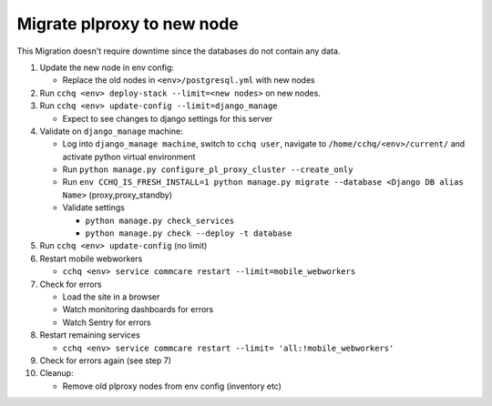 
Migrate plproxy to new node
~~~~~~~~~~~~~~~~~~~~~~~~~~~

This Migration doesn't require downtime since the databases do not contain any data.


#. Update the new node in env config:

   * Replace the old nodes in ``<env>/postgresql.yml`` with new nodes

#. 
   Run ``cchq <env> deploy-stack --limit=<new nodes>`` on new nodes.

#. 
   Run ``cchq <env> update-config --limit=django_manage``


   * Expect to see changes to django settings for this server

#. Validate on ``django_manage`` machine:

   * Log into ``django_manage machine``\ , switch to ``cchq user``\ , navigate to ``/home/cchq/<env>/current/`` and activate python virtual environment
   * Run ``python manage.py configure_pl_proxy_cluster --create_only`` 
   * Run ``env CCHQ_IS_FRESH_INSTALL=1 python manage.py migrate --database <Django DB alias Name>`` (proxy,proxy_standby)
   * Validate settings

     * ``python manage.py check_services``
     * ``python manage.py check --deploy -t database``

#. Run ``cchq <env> update-config`` (no limit)
#. Restart mobile webworkers

   * ``cchq <env> service commcare restart --limit=mobile_webworkers``

#. Check for errors

   * Load the site in a browser
   * Watch monitoring dashboards for errors
   * Watch Sentry for errors

#. Restart remaining services

   * ``cchq <env> service commcare restart --limit= 'all:!mobile_webworkers'``

#. Check for errors again (see step 7)
#. Cleanup:

   * Remove old plproxy nodes from env config (inventory etc)
